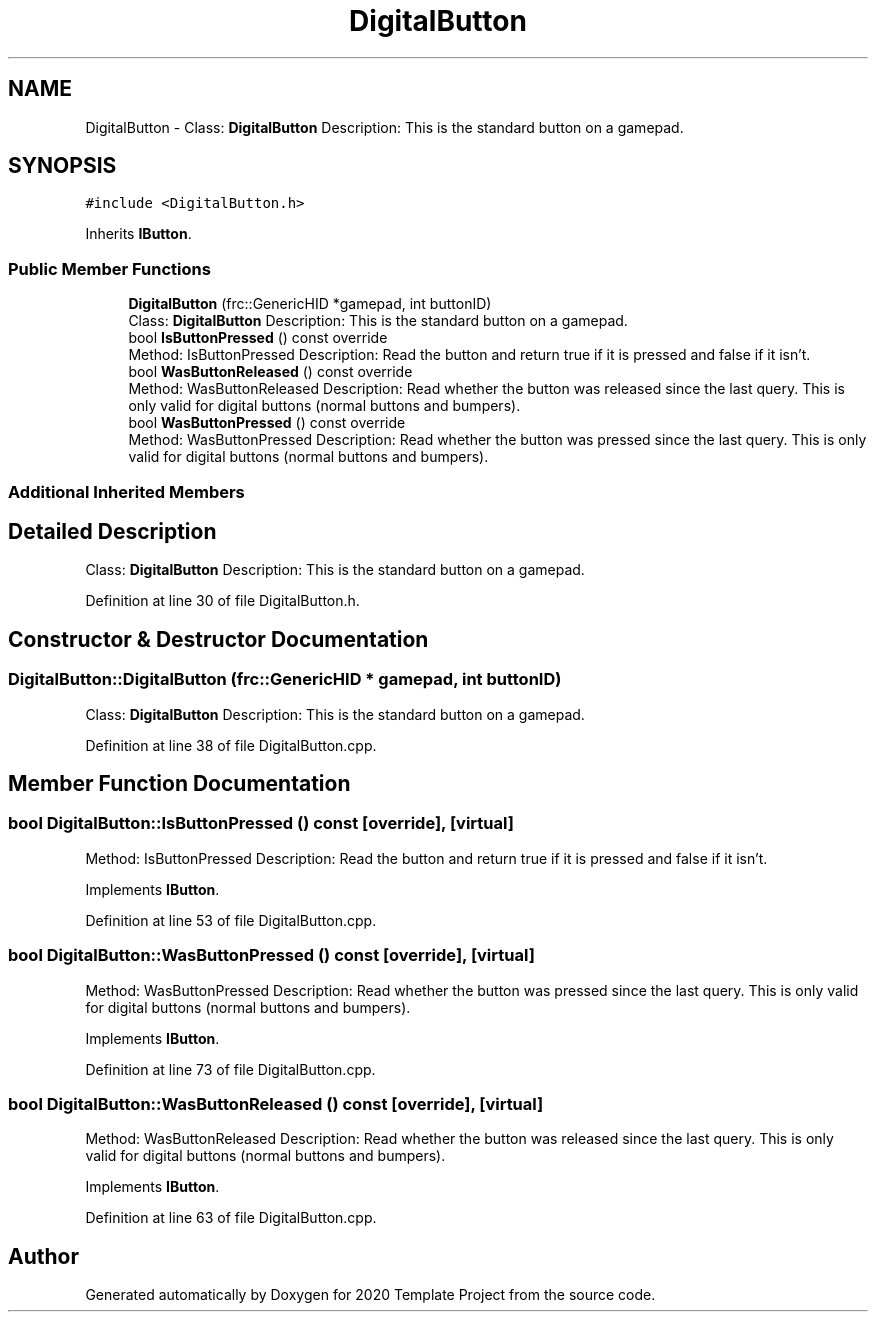 .TH "DigitalButton" 3 "Thu Oct 31 2019" "2020 Template Project" \" -*- nroff -*-
.ad l
.nh
.SH NAME
DigitalButton \- Class: \fBDigitalButton\fP Description: This is the standard button on a gamepad\&.  

.SH SYNOPSIS
.br
.PP
.PP
\fC#include <DigitalButton\&.h>\fP
.PP
Inherits \fBIButton\fP\&.
.SS "Public Member Functions"

.in +1c
.ti -1c
.RI "\fBDigitalButton\fP (frc::GenericHID *gamepad, int buttonID)"
.br
.RI "Class: \fBDigitalButton\fP Description: This is the standard button on a gamepad\&. "
.ti -1c
.RI "bool \fBIsButtonPressed\fP () const override"
.br
.RI "Method: IsButtonPressed Description: Read the button and return true if it is pressed and false if it isn't\&. "
.ti -1c
.RI "bool \fBWasButtonReleased\fP () const override"
.br
.RI "Method: WasButtonReleased Description: Read whether the button was released since the last query\&. This is only valid for digital buttons (normal buttons and bumpers)\&. "
.ti -1c
.RI "bool \fBWasButtonPressed\fP () const override"
.br
.RI "Method: WasButtonPressed Description: Read whether the button was pressed since the last query\&. This is only valid for digital buttons (normal buttons and bumpers)\&. "
.in -1c
.SS "Additional Inherited Members"
.SH "Detailed Description"
.PP 
Class: \fBDigitalButton\fP Description: This is the standard button on a gamepad\&. 


.PP
Definition at line 30 of file DigitalButton\&.h\&.
.SH "Constructor & Destructor Documentation"
.PP 
.SS "DigitalButton::DigitalButton (frc::GenericHID * gamepad, int buttonID)"

.PP
Class: \fBDigitalButton\fP Description: This is the standard button on a gamepad\&. 
.PP
Definition at line 38 of file DigitalButton\&.cpp\&.
.SH "Member Function Documentation"
.PP 
.SS "bool DigitalButton::IsButtonPressed () const\fC [override]\fP, \fC [virtual]\fP"

.PP
Method: IsButtonPressed Description: Read the button and return true if it is pressed and false if it isn't\&. 
.PP
Implements \fBIButton\fP\&.
.PP
Definition at line 53 of file DigitalButton\&.cpp\&.
.SS "bool DigitalButton::WasButtonPressed () const\fC [override]\fP, \fC [virtual]\fP"

.PP
Method: WasButtonPressed Description: Read whether the button was pressed since the last query\&. This is only valid for digital buttons (normal buttons and bumpers)\&. 
.PP
Implements \fBIButton\fP\&.
.PP
Definition at line 73 of file DigitalButton\&.cpp\&.
.SS "bool DigitalButton::WasButtonReleased () const\fC [override]\fP, \fC [virtual]\fP"

.PP
Method: WasButtonReleased Description: Read whether the button was released since the last query\&. This is only valid for digital buttons (normal buttons and bumpers)\&. 
.PP
Implements \fBIButton\fP\&.
.PP
Definition at line 63 of file DigitalButton\&.cpp\&.

.SH "Author"
.PP 
Generated automatically by Doxygen for 2020 Template Project from the source code\&.

